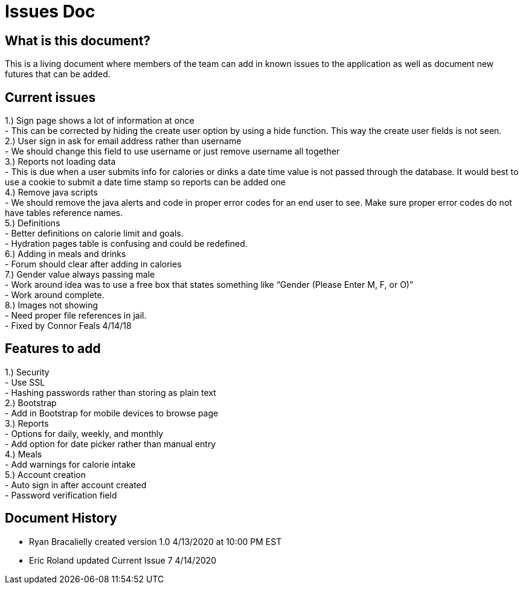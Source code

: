 # Issues Doc

## What is this document?
This is a living document where members of the team can add in known issues to the application as well as document new futures that can be added.

## Current issues {nbsp} +
1.)	Sign page shows a lot of information at once {nbsp} +
- This can be corrected by hiding the create user option by using a hide function. This way the create user fields is not seen. {nbsp} +
2.)	User sign in ask for email address rather than username {nbsp} +
- We should change this field to use username or just remove username all together {nbsp} +
3.)	Reports not loading data {nbsp} +
- This is due when a user submits info for calories or dinks a date time value is not passed through the database. It would best to use a cookie to submit a date time stamp so reports can be added one {nbsp} +
4.)	Remove java scripts {nbsp} +
- We should remove the java alerts and code in proper error codes for an end user to see. Make sure proper error codes do not have tables reference names. {nbsp} +
5.)	Definitions {nbsp} +
- Better definitions on calorie limit and goals. {nbsp} +
- Hydration pages table is confusing and could be redefined. {nbsp} +
6.)	Adding in meals and drinks {nbsp} +
- Forum should clear after adding in calories {nbsp} +
7.)	Gender value always passing male {nbsp} +
 - Work around idea was to use a free box that states something like “Gender (Please Enter M, F, or O)” {nbsp} +
  - Work around complete. {nbsp} +
8.)	Images not showing  {nbsp} +
 - Need proper file references in jail. {nbsp} +
  - Fixed by Connor Feals 4/14/18

## Features to add {nbsp} +
1.)	Security {nbsp} +
- Use SSL {nbsp} +
- Hashing passwords rather than storing as plain text {nbsp} +
2.)	Bootstrap {nbsp} +
- Add in Bootstrap for mobile devices to browse page {nbsp} +
3.)	Reports {nbsp} +
- Options for daily, weekly, and monthly {nbsp} +
- Add option for date picker rather than manual entry {nbsp} +
4.)	Meals {nbsp} +
- Add warnings for calorie intake {nbsp} +
5.)	Account creation {nbsp} +
- Auto sign in after account created {nbsp} +
- Password verification field {nbsp} +


## Document History
- Ryan Bracalielly created version 1.0 4/13/2020 at 10:00 PM EST {nbsp} +
- Eric Roland updated Current Issue 7 4/14/2020 {nbsp} +
